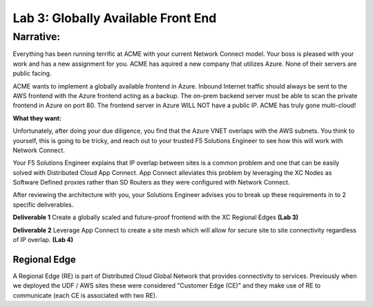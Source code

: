 Lab 3: Globally Available Front End 
================================================


**Narrative:** 
----------------

Everything has been running terrific at ACME with your current Network Connect model. Your boss is pleased with your work
and has a new assignment for you. ACME has aquired a new company that utilizes Azure. None of their servers are public facing. 


ACME wants to implement a globally available frontend in Azure. Inbound Internet traffic should always be sent to the AWS frontend with the Azure frontend acting as a backup. 
The on-prem backend server must be able to scan the private frontend in Azure on port 80. The frontend server in Azure WILL NOT have a public IP. 
ACME has truly gone multi-cloud! 

**What they want:**

.. image:: ../images/lab3bizreq.png

Unfortunately, after doing your due diligence, you find that the Azure VNET overlaps with the AWS subnets. You think to yourself, this is going to be tricky, and reach out to your trusted F5 Solutions Engineer to see how this will work with Network Connect. 


Your F5 Solutions Engineer explains that IP overlap between sites is a common problem and one that can be easily solved with Distributed Cloud App Connect. 
App Connect alleviates this problem by leveraging the XC Nodes as Software Defined proxies rather than SD Routers as they were configured with Network Connect.   


After reviewing the architecture with you, your Solutions Engineer advises you to break up these requirements in to 2 specific deliverables. 

**Deliverable 1**
Create a globally scaled and future-proof frontend with the XC Regional Edges **(Lab 3)**

.. image:: ../images/lab3.png


**Deliverable 2**
Leverage App Connect to create a site mesh which will allow for secure site to site connectivity regardless of IP overlap. **(Lab 4)**

.. image:: ../images/lab4.png


Regional Edge
~~~~~~~~~~~~~

A Regional Edge (RE) is part of Distributed Cloud Global Network that provides connectivity 
to services.  Previously when we deployed the UDF / AWS sites these were considered
"Customer Edge (CE)" and they make use of RE to communicate (each CE is associated with 
two RE).



















 










 









